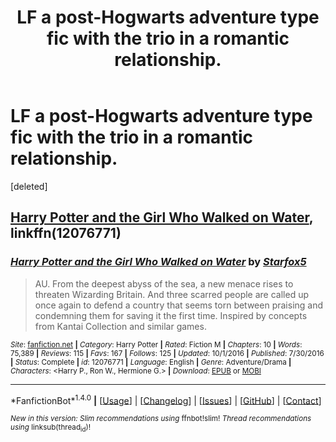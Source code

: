 #+TITLE: LF a post-Hogwarts adventure type fic with the trio in a romantic relationship.

* LF a post-Hogwarts adventure type fic with the trio in a romantic relationship.
:PROPERTIES:
:Score: 2
:DateUnix: 1516936193.0
:DateShort: 2018-Jan-26
:FlairText: Request
:END:
[deleted]


** [[https://www.fanfiction.net/s/12076771/1/Harry-Potter-and-the-Girl-Who-Walked-on-Water][Harry Potter and the Girl Who Walked on Water]], linkffn(12076771)
:PROPERTIES:
:Author: InquisitorCOC
:Score: 5
:DateUnix: 1516940513.0
:DateShort: 2018-Jan-26
:END:

*** [[http://www.fanfiction.net/s/12076771/1/][*/Harry Potter and the Girl Who Walked on Water/*]] by [[https://www.fanfiction.net/u/2548648/Starfox5][/Starfox5/]]

#+begin_quote
  AU. From the deepest abyss of the sea, a new menace rises to threaten Wizarding Britain. And three scarred people are called up once again to defend a country that seems torn between praising and condemning them for saving it the first time. Inspired by concepts from Kantai Collection and similar games.
#+end_quote

^{/Site/: [[http://www.fanfiction.net/][fanfiction.net]] *|* /Category/: Harry Potter *|* /Rated/: Fiction M *|* /Chapters/: 10 *|* /Words/: 75,389 *|* /Reviews/: 115 *|* /Favs/: 167 *|* /Follows/: 125 *|* /Updated/: 10/1/2016 *|* /Published/: 7/30/2016 *|* /Status/: Complete *|* /id/: 12076771 *|* /Language/: English *|* /Genre/: Adventure/Drama *|* /Characters/: <Harry P., Ron W., Hermione G.> *|* /Download/: [[http://www.ff2ebook.com/old/ffn-bot/index.php?id=12076771&source=ff&filetype=epub][EPUB]] or [[http://www.ff2ebook.com/old/ffn-bot/index.php?id=12076771&source=ff&filetype=mobi][MOBI]]}

--------------

*FanfictionBot*^{1.4.0} *|* [[[https://github.com/tusing/reddit-ffn-bot/wiki/Usage][Usage]]] | [[[https://github.com/tusing/reddit-ffn-bot/wiki/Changelog][Changelog]]] | [[[https://github.com/tusing/reddit-ffn-bot/issues/][Issues]]] | [[[https://github.com/tusing/reddit-ffn-bot/][GitHub]]] | [[[https://www.reddit.com/message/compose?to=tusing][Contact]]]

^{/New in this version: Slim recommendations using/ ffnbot!slim! /Thread recommendations using/ linksub(thread_id)!}
:PROPERTIES:
:Author: FanfictionBot
:Score: 1
:DateUnix: 1516940546.0
:DateShort: 2018-Jan-26
:END:
